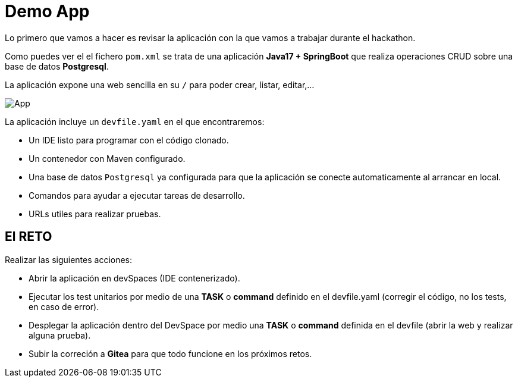 = Demo App

Lo primero que vamos a hacer es revisar la aplicación con la que vamos a trabajar durante el hackathon.

Como puedes ver el el fichero ``pom.xml`` se trata de una aplicación **Java17 + SpringBoot** que realiza operaciones CRUD sobre una base de datos **Postgresql**.

La aplicación expone una web sencilla en su ``/`` para poder crear, listar, editar,...

image::app.png[App]

La aplicación incluye un ``devfile.yaml`` en el que encontraremos:

* Un IDE listo para programar con el código clonado.
* Un contenedor con Maven configurado.
* Una base de datos ``Postgresql`` ya configurada para que la aplicación se conecte automaticamente al arrancar en local.
* Comandos para ayudar a ejecutar tareas de desarrollo.
* URLs utiles para realizar pruebas.

== El RETO

Realizar las siguientes acciones:

* Abrir la aplicación en devSpaces (IDE contenerizado).
* Ejecutar los test unitarios por medio de una *TASK* o *command* definido en el devfile.yaml (corregir el código, no los tests, en caso de error).
* Desplegar la aplicación dentro del DevSpace por medio una *TASK* o *command* definida en el devfile (abrir la web y realizar alguna prueba).
* Subir la correción a **Gitea** para que todo funcione en los próximos retos.

